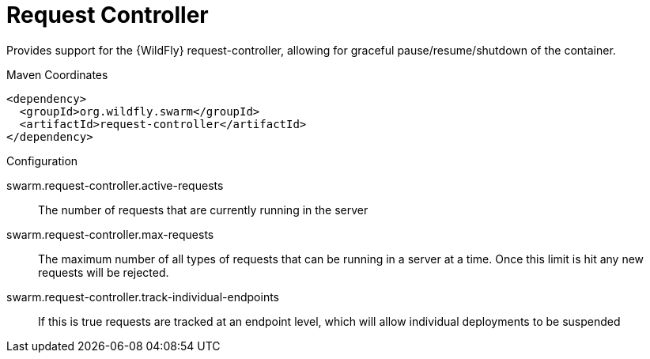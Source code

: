 = Request Controller

Provides support for the {WildFly} request-controller, allowing
for graceful pause/resume/shutdown of the container.


.Maven Coordinates
[source,xml]
----
<dependency>
  <groupId>org.wildfly.swarm</groupId>
  <artifactId>request-controller</artifactId>
</dependency>
----

.Configuration

swarm.request-controller.active-requests:: 
The number of requests that are currently running in the server

swarm.request-controller.max-requests:: 
The maximum number of all types of requests that can be running in a server at a time. Once this limit is hit any new requests will be rejected.

swarm.request-controller.track-individual-endpoints:: 
If this is true requests are tracked at an endpoint level, which will allow individual deployments to be suspended


